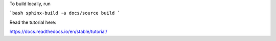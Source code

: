 To build locally, run 

```bash
sphinx-build -a docs/source build
```

Read the tutorial here:

https://docs.readthedocs.io/en/stable/tutorial/
